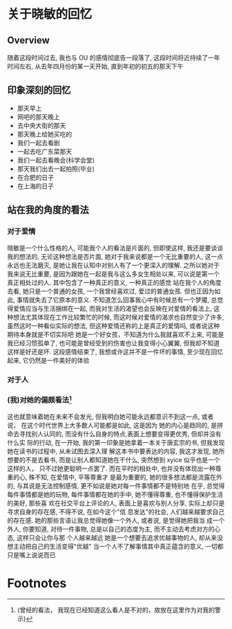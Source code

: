 #+DATE: <2019-07-08 周一>
#+STARTUP: SHOWALL
#+TAGS: ou

* 关于晓敏的回忆

** Overview
    随着这段时间过去, 我也与 OU 的感情彻底告一段落了, 这段时间将近持续了一年时间左右,
    从去年四月份的某一天开始, 直到年初的初五的那天下午

** 印象深刻的回忆
    - 那天早上
    - 网吧的那天晚上
    - 去中央大街的那天
    - 那天晚上给她买吃的
    - 我们一起去看剧
    - 一起去吃广东菜那天
    - 我们一起去看晚会(科学会堂)
    - 那天我们出去一起拍照(毕业)
    - 在合肥的日子
    - 在上海的日子

 #+DATE: <2019-08-17 Sat>
** 站在我的角度的看法
*** 对于爱情
    晓敏是一个什么性格的人, 可能我个人的看法是片面的, 但即使这样, 我还是要谈谈我的想法的, 无论这种想法是否片面, 她对于我来说都是一个无比重要的人, 这一点永远也无法磨灭, 是她让我在认知中对别人有了一个更深入的理解.
    之所以她对于我来说无比重要, 是因为跟她在一起是我与这么多女生相处以来, 可以说是第一个真正相处过的人. 其中包含了一种真正的意义, 一种真正的感觉
    站在我个人的角度去看, 她只是一个普通的女孩, 一个我曾经喜欢过, 爱过的普通女孩. 但也正因为如此, 事情就失去了它原本的意义. 
    不知道怎么回事我心中有时候总有一个梦魇, 总觉得爱情应当与生活捆绑在一起, 而我对生活的渴望也会反映在对爱情的看法上, 这种想法尤其体现在工作比较繁忙的时候, 而这时候对爱情的渴求也自然变少了许多, 虽然这时一种看似实际的想法, 但这种爱情还称的上是真正的爱情吗, 或者说这种期待本身就是不切实际吧
    她是一个好女孩，不知道为什么我就喜欢不上来, 可能是我已经习惯孤单了, 也可能是曾经受到的伤害也让我变得小心翼翼, 但我却不知道这样是好还是坏.
    这段感情结束了, 我想或许这并不是一件坏的事情, 至少现在回忆起来, 它仍然是一件美好的体验
*** 对于人
*** (我)对她的偏颇看法[fn:1]
    这也就意味着她在未来不会发光, 但我明白她可能永远都意识不到这一点, 或者说， 在这个时代世界上大多数人可能都是如此, 这是因为
    她的内心是趋同的, 是拼命去寻找别人认同的, 而没有什么自身的特点,表面上想要变得更优秀, 但却并没有什么实
    际的行动, 在一开始, 我的第一印象是她拿着一本关于唐玄宗的书, 但我发现她在读书的过程中, 从未试图去深入理
    解这本书中要表达的内容, 我这才发现, 她所想要的不是去看书, 而是让别人都知道她在干什么, 
    突然想到 xyice 似乎也是一个这样的人， 只不过她更聪明一点罢了.
    而在平时的相处中, 也并没有体现出一种尊重的心, 殊不知, 在爱情中, 平等尊重才
    是最为重要的, 她的很多想法都是流露在外的, 与其说是无法控制感情, 更不如说是她对每一件事情都不是特别地
    在乎, 总觉得每件事情都是她的玩物, 每件事情都在她的手中, 她不懂得尊重, 也不懂得保护生活的美好, 那些喜
    欢在社交平台上评论的人, 表面上是喜欢与别人分享, 实际上却只是寻求自身的存在感, 不得不说, 在如今这个"信
    息发达"的社会, 人们越来越要求自己的存在感. 她的那些言语让我总觉得她像一个外人, 或者说, 是觉得她把我当
    成一个外人, 你要知道, 对待一件事物, 总是以自己的态度为主, 而不主动去考虑对方的心态, 这样只会让你与那
    个人越来越远
    她是一个想要去追求优越事物的人, 却从来没想主动把自己的生活变得"优越"
    当一个人不了解事情其中真正蕴含的意义, 一切都只是嘴上说说而已

* Footnotes

[fn:1] (曾经的看法， 我现在已经知道这么看人是不对的，故放在这里作为对我的警示)
